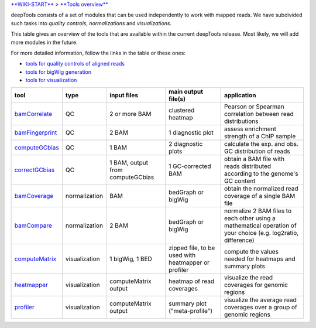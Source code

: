 `**WIKI-START** <Home>`__ > `**Tools overview** <Tools-details>`__

deepTools consists of a set of modules that can be used independently to
work with mapped reads. We have subdivided such tasks into *quality
controls*, *normalizations* and *visualizations*.

This table gives an overview of the tools that are available within the
current deepTools release. Most likely, we will add more modules in the
future.

For more detailed information, follow the links in the table or these
ones:

-  `tools for quality controls of aligned reads <QC>`__
-  `tools for bigWig generation <Normalizations>`__
-  `tools for visualization <Visualizations>`__

+---------------------------------------------------------+-----------------+------------------------------------+-------------------------------------------------------+------------------------------------------------------------------------------------------------------------------+
| tool                                                    | type            | input files                        | main output file(s)                                   | application                                                                                                      |
+=========================================================+=================+====================================+=======================================================+==================================================================================================================+
| `bamCorrelate <QC#wiki-bamCorrelate>`__                 | QC              | 2 or more BAM                      | clustered heatmap                                     | Pearson or Spearman correlation between read distributions                                                       |
+---------------------------------------------------------+-----------------+------------------------------------+-------------------------------------------------------+------------------------------------------------------------------------------------------------------------------+
| `bamFingerprint <QC#wiki-bamFingerprint>`__             | QC              | 2 BAM                              | 1 diagnostic plot                                     | assess enrichment strength of a ChIP sample                                                                      |
+---------------------------------------------------------+-----------------+------------------------------------+-------------------------------------------------------+------------------------------------------------------------------------------------------------------------------+
| `computeGCbias <QC#wiki-computeGCbias>`__               | QC              | 1 BAM                              | 2 diagnostic plots                                    | calculate the exp. and obs. GC distribution of reads                                                             |
+---------------------------------------------------------+-----------------+------------------------------------+-------------------------------------------------------+------------------------------------------------------------------------------------------------------------------+
| `correctGCbias <QC#wiki-correctGCbias>`__               | QC              | 1 BAM, output from computeGCbias   | 1 GC-corrected BAM                                    | obtain a BAM file with reads distributed according to the genome's GC content                                    |
+---------------------------------------------------------+-----------------+------------------------------------+-------------------------------------------------------+------------------------------------------------------------------------------------------------------------------+
| `bamCoverage <Normalizations#wiki-bamCoverage>`__       | normalization   | BAM                                | bedGraph or bigWig                                    | obtain the normalized read coverage of a single BAM file                                                         |
+---------------------------------------------------------+-----------------+------------------------------------+-------------------------------------------------------+------------------------------------------------------------------------------------------------------------------+
| `bamCompare <Normalizations#wiki-bamCompare>`__         | normalization   | 2 BAM                              | bedGraph or bigWig                                    | normalize 2 BAM files to each other using a mathematical operation of your choice (e.g. log2ratio, difference)   |
+---------------------------------------------------------+-----------------+------------------------------------+-------------------------------------------------------+------------------------------------------------------------------------------------------------------------------+
| `computeMatrix <Visualizations#wiki-computeMatrix>`__   | visualization   | 1 bigWig, 1 BED                    | zipped file, to be used with heatmapper or profiler   | compute the values needed for heatmaps and summary plots                                                         |
+---------------------------------------------------------+-----------------+------------------------------------+-------------------------------------------------------+------------------------------------------------------------------------------------------------------------------+
| `heatmapper <Visualizations#wiki-heatmapper>`__         | visualization   | computeMatrix output               | heatmap of read coverages                             | visualize the read coverages for genomic regions                                                                 |
+---------------------------------------------------------+-----------------+------------------------------------+-------------------------------------------------------+------------------------------------------------------------------------------------------------------------------+
| `profiler <Visualizations#wiki-profiler>`__             | visualization   | computeMatrix output               | summary plot ("meta-profile")                         | visualize the average read coverages over a group of genomic regions                                             |
+---------------------------------------------------------+-----------------+------------------------------------+-------------------------------------------------------+------------------------------------------------------------------------------------------------------------------+

